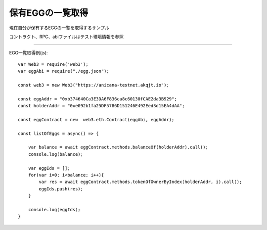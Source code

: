 ###########################
保有EGGの一覧取得
###########################

現在自分が保有するEGGの一覧を取得するサンプル

コントラクト、RPC、abiファイルはテスト環境情報を参照

------------------------------------------------------------------------------------------------------------------------------------------

EGG一覧取得例(js)::

        var Web3 = require('web3');
        var eggAbi = require("./egg.json");

        const web3 = new Web3("https://anicana-testnet.akqjt.io");

        const eggAddr = "0xb374640Ca3E3DA6F836ca8c60130fCAE2da3B929";
        const holderAddr = "0xe092b1fa25DF5786D151246E492Eed3d15EA4dAA";

        const eggContract = new  web3.eth.Contract(eggAbi, eggAddr);

        const listOfEggs = async() => {

            var balance = await eggContract.methods.balanceOf(holderAddr).call();
            console.log(balance);

            var eggIds = [];
            for(var i=0; i<balance; i++){
                var res = await eggContract.methods.tokenOfOwnerByIndex(holderAddr, i).call();
                eggIds.push(res);
            }

            console.log(eggIds);
        }
